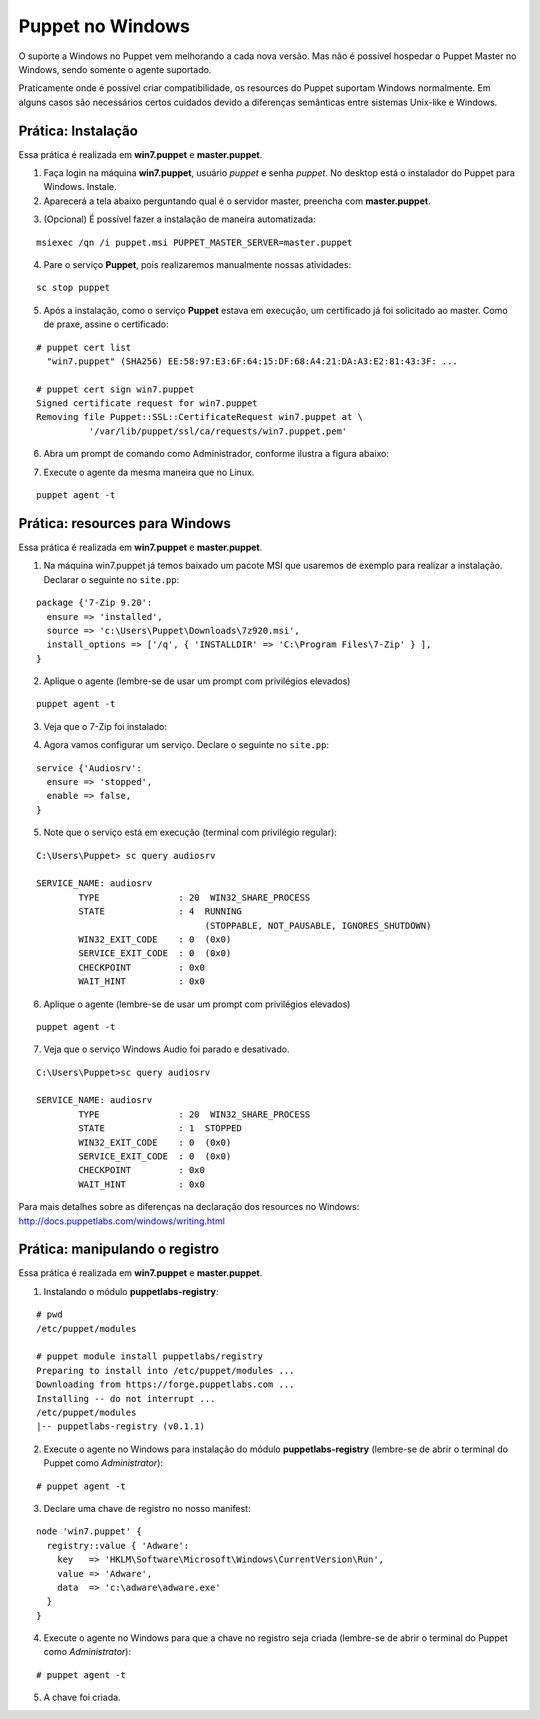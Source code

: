 Puppet no Windows
=================
O suporte a Windows no Puppet vem melhorando a cada nova versão. Mas não é possível hospedar o Puppet Master no Windows, sendo somente o agente suportado.

Praticamente onde é possível criar compatibilidade, os resources do Puppet suportam Windows normalmente. Em alguns casos são necessários certos cuidados devido a  diferenças semânticas entre sistemas Unix-like e Windows.

Prática: Instalação
-------------------
Essa prática é realizada em **win7.puppet** e **master.puppet**.

1. Faça login na máquina **win7.puppet**, usuário *puppet* e senha *puppet*. No desktop está o instalador do Puppet para Windows. Instale.

2. Aparecerá a tela abaixo perguntando qual é o servidor master, preencha com **master.puppet**.

.. image:: images/windows-puppet-install.png
  :scale: 80%

3. (Opcional) É possível fazer a instalação de maneira automatizada:

::

  msiexec /qn /i puppet.msi PUPPET_MASTER_SERVER=master.puppet


4. Pare o serviço **Puppet**, pois realizaremos manualmente nossas atividades:

::

  sc stop puppet

.. raw:: pdf

  PageBreak

5. Após a instalação, como o serviço **Puppet**  estava em execução, um certificado já foi solicitado ao master. Como de praxe, assine o certificado:

::

  # puppet cert list
    "win7.puppet" (SHA256) EE:58:97:E3:6F:64:15:DF:68:A4:21:DA:A3:E2:81:43:3F: ...
  
  # puppet cert sign win7.puppet
  Signed certificate request for win7.puppet
  Removing file Puppet::SSL::CertificateRequest win7.puppet at \
            '/var/lib/puppet/ssl/ca/requests/win7.puppet.pem'

6. Abra um prompt de comando como Administrador, conforme ilustra a figura abaixo:

.. image:: images/windows-run-as-admin.png

7. Execute o agente da mesma maneira que no Linux.

::

  puppet agent -t

.. nota::

  |nota| **Privilégios**
  
  No Windows, o Puppet precisa de privilégios elevados para funcionar corretamente, afinal ele precisa configurar o sistema.
  
  O serviço do Puppet é executado com privilégio **LocalSystem**, ou seja, sempre com privilégios elevados.
  
  Quando usar a linha de comando, é sempre necessário utilizar o Puppet com privilégios elevados.


Prática: resources para Windows
-------------------------------
Essa prática é realizada em **win7.puppet** e **master.puppet**.

1. Na máquina win7.puppet já temos baixado um pacote MSI que usaremos de exemplo para realizar a instalação. Declarar o seguinte no ``site.pp``:

::

  package {'7-Zip 9.20':
    ensure => 'installed',
    source => 'c:\Users\Puppet\Downloads\7z920.msi',
    install_options => ['/q', { 'INSTALLDIR' => 'C:\Program Files\7-Zip' } ],
  }

2. Aplique o agente (lembre-se de usar um prompt com privilégios elevados)

::

  puppet agent -t


.. dica::

  |dica| **Título do resource package**
  
  O título do resource package precisa ser igual a propriedade *DisplayName* utilizada no registro do Windows para instalação de um pacote MSI. Caso o título seja diferente, o Puppet executará a instalação em todas as execuções.

3. Veja que o 7-Zip foi instalado:

.. image:: images/windows-7zip.png

.. raw:: pdf

  PageBreak

4. Agora vamos configurar um serviço. Declare o seguinte no ``site.pp``:

::

  service {'Audiosrv':
    ensure => 'stopped',
    enable => false,
  }


5. Note que o serviço está em execução (terminal com privilégio regular):

::

  C:\Users\Puppet> sc query audiosrv
   
  SERVICE_NAME: audiosrv
          TYPE               : 20  WIN32_SHARE_PROCESS
          STATE              : 4  RUNNING
                                  (STOPPABLE, NOT_PAUSABLE, IGNORES_SHUTDOWN)
          WIN32_EXIT_CODE    : 0  (0x0)
          SERVICE_EXIT_CODE  : 0  (0x0)
          CHECKPOINT         : 0x0
          WAIT_HINT          : 0x0

6. Aplique o agente (lembre-se de usar um prompt com privilégios elevados)

::

  puppet agent -t


7. Veja que o serviço Windows Audio foi parado e desativado.

::

  C:\Users\Puppet>sc query audiosrv
   
  SERVICE_NAME: audiosrv
          TYPE               : 20  WIN32_SHARE_PROCESS
          STATE              : 1  STOPPED
          WIN32_EXIT_CODE    : 0  (0x0)
          SERVICE_EXIT_CODE  : 0  (0x0)
          CHECKPOINT         : 0x0
          WAIT_HINT          : 0x0


Para mais detalhes sobre as diferenças na declaração dos resources no Windows: http://docs.puppetlabs.com/windows/writing.html

.. raw:: pdf

  PageBreak

Prática: manipulando o registro
-------------------------------
Essa prática é realizada em **win7.puppet** e **master.puppet**.

1. Instalando o módulo **puppetlabs-registry**:

::

  # pwd
  /etc/puppet/modules
  
  # puppet module install puppetlabs/registry
  Preparing to install into /etc/puppet/modules ...
  Downloading from https://forge.puppetlabs.com ...
  Installing -- do not interrupt ...
  /etc/puppet/modules
  |-- puppetlabs-registry (v0.1.1)


2. Execute o agente no Windows para instalação do módulo **puppetlabs-registry** (lembre-se de abrir o terminal do Puppet como *Administrator*):

::

  # puppet agent -t

3. Declare uma chave de registro no nosso manifest:

::

  node 'win7.puppet' {
    registry::value { 'Adware':
      key   => 'HKLM\Software\Microsoft\Windows\CurrentVersion\Run',
      value => 'Adware',
      data  => 'c:\adware\adware.exe'
    }
  }


4. Execute o agente no Windows para que a chave no registro seja criada (lembre-se de abrir o terminal do Puppet como *Administrator*):

::

  # puppet agent -t


5. A chave foi criada.

.. image:: images/windows-regedit.png
  :scale: 80%

